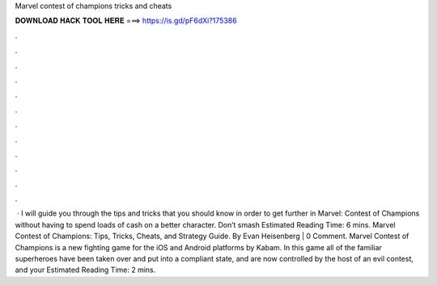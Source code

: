 Marvel contest of champions tricks and cheats

𝐃𝐎𝐖𝐍𝐋𝐎𝐀𝐃 𝐇𝐀𝐂𝐊 𝐓𝐎𝐎𝐋 𝐇𝐄𝐑𝐄 ===> https://is.gd/pF6dXi?175386

.

.

.

.

.

.

.

.

.

.

.

.

 · I will guide you through the tips and tricks that you should know in order to get further in Marvel: Contest of Champions without having to spend loads of cash on a better character. Don’t smash Estimated Reading Time: 6 mins. Marvel Contest of Champions: Tips, Tricks, Cheats, and Strategy Guide. By Evan Heisenberg | 0 Comment. Marvel Contest of Champions is a new fighting game for the iOS and Android platforms by Kabam. In this game all of the familiar superheroes have been taken over and put into a compliant state, and are now controlled by the host of an evil contest, and your Estimated Reading Time: 2 mins.